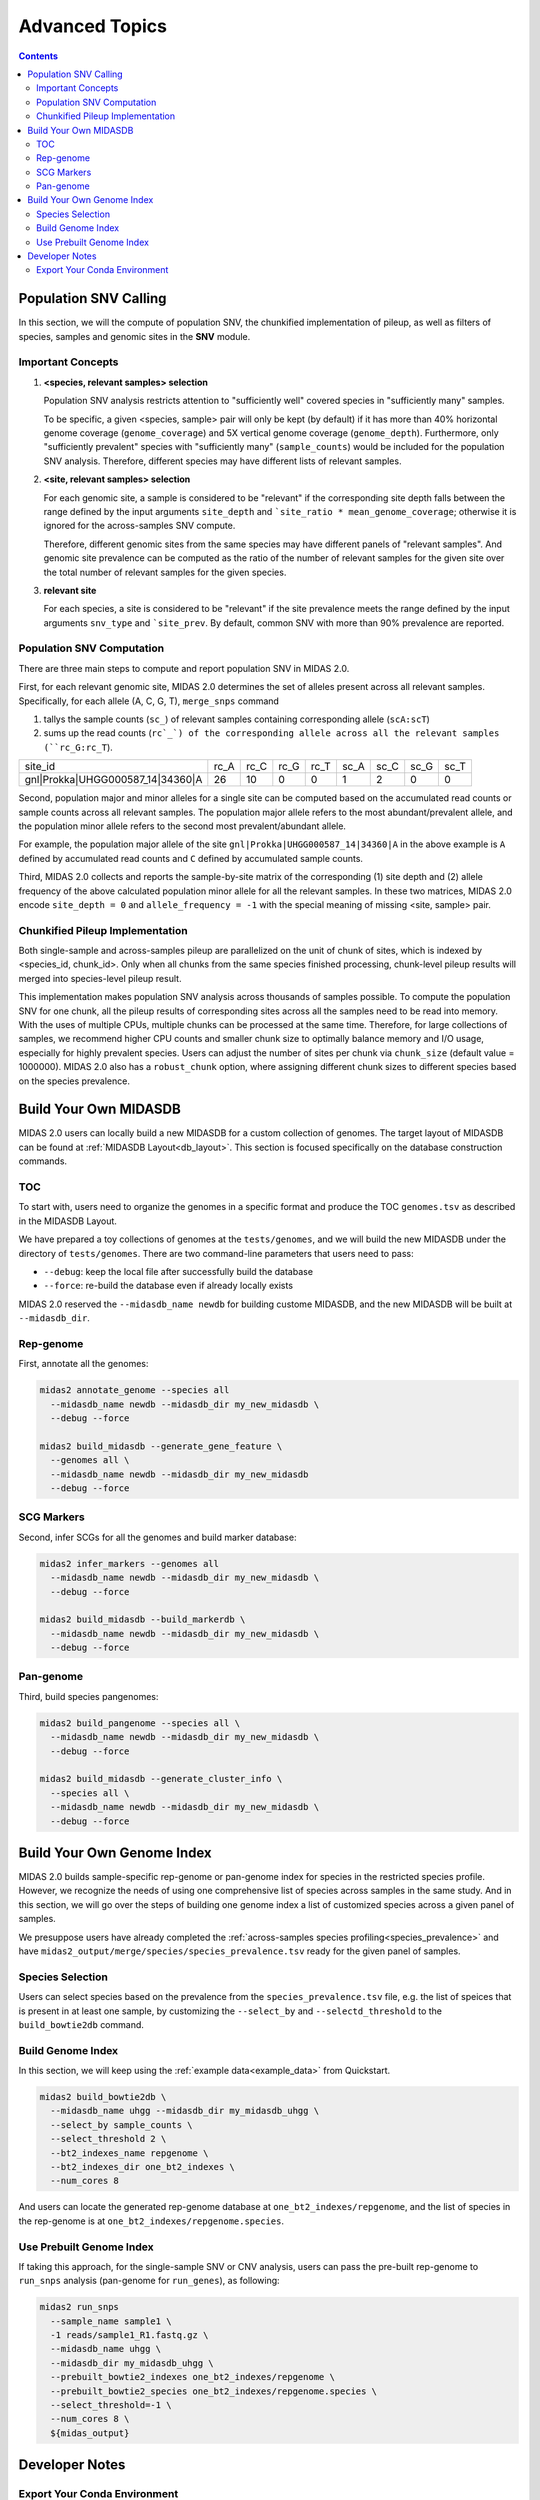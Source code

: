 
Advanced Topics
===============

.. contents::
   :depth: 3


.. _population_snv_calling:

Population SNV Calling
**********************

In this section, we will the compute of population SNV, the chunkified implementation of pileup, as well as filters of species, samples and genomic sites in the **SNV** module.

Important Concepts
------------------

#.  **<species, relevant samples> selection**

    Population SNV analysis restricts attention to "sufficiently well" covered species in "sufficiently many" samples.

    To be specific, a given <species, sample> pair will only be kept (by default) if it has more than 40% horizontal genome coverage (``genome_coverage``)
    and 5X vertical genome coverage (``genome_depth``).
    Furthermore, only "sufficiently prevalent" species with "sufficiently many" (``sample_counts``) would be included for the population SNV analysis.
    Therefore, different species may have different lists of relevant samples.

#.  **<site, relevant samples> selection**

    For each genomic site, a sample is considered to be "relevant" if the corresponding site depth falls between the range defined by the input
    arguments ``site_depth`` and ```site_ratio * mean_genome_coverage``; otherwise it is ignored for the across-samples SNV compute.

    Therefore, different genomic sites from the same species may have different panels of "relevant samples".
    And genomic site prevalence can be computed as the ratio of the number of relevant samples for the given site over the total number of relevant samples for the given species.

#.  **relevant site**

    For each species, a site is considered to be "relevant" if the site prevalence meets the range defined by the input arguments ``snv_type`` and ```site_prev``.
    By default, common SNV with more than 90% prevalence are reported.


.. _population_snv_computation:

Population SNV Computation
--------------------------

There are three main steps to compute and report population SNV in MIDAS 2.0.

First, for each relevant genomic site, MIDAS 2.0 determines the set of alleles present across all relevant samples.
Specifically, for each allele (A, C, G, T), ``merge_snps`` command

#. tallys the sample counts (``sc_``) of relevant samples containing corresponding allele (``scA:scT``)
#. sums up the read counts (``rc`_`) of the corresponding allele across all the relevant samples (``rc_G:rc_T``).

.. csv-table::
  :align: left

    site_id,rc_A,rc_C,rc_G,rc_T,sc_A,sc_C,sc_G,sc_T
    gnl|Prokka|UHGG000587_14|34360|A,26,10,0,0,1,2,0,0

Second, population major and minor alleles for a single site can be computed based on the
accumulated read counts or sample counts across all relevant samples.
The population major allele refers to the most abundant/prevalent allele, and
the population minor allele refers to the second most prevalent/abundant allele.

For example, the population major allele of the site ``gnl|Prokka|UHGG000587_14|34360|A`` in the above example is ``A`` defined
by accumulated read counts and ``C`` defined by accumulated sample counts.

Third, MIDAS 2.0 collects and reports the sample-by-site matrix of the corresponding (1) site depth and (2)
allele frequency of the above calculated population minor allele for all the relevant samples.
In these two matrices, MIDAS 2.0 encode ``site_depth = 0`` and ``allele_frequency = -1`` with the special meaning of missing <site, sample> pair.


Chunkified Pileup Implementation
--------------------------------

Both single-sample and across-samples pileup are parallelized on the unit of chunk of sites, which is indexed by <species_id, chunk_id>.
Only when all chunks from the same species finished processing, chunk-level pileup results will merged into species-level pileup result.

This implementation makes population SNV analysis across thousands of samples possible.
To compute the population SNV for one chunk, all the pileup results of corresponding sites across all the samples need to be read into memory.
With the uses of multiple CPUs, multiple chunks can be processed at the same time.
Therefore, for large collections of samples, we recommend higher CPU counts and smaller chunk size to
optimally balance memory and I/O usage, especially for highly prevalent species.
Users can adjust the number of sites per chunk via ``chunk_size`` (default value = 1000000).
MIDAS 2.0 also has a ``robust_chunk`` option, where assigning different chunk sizes to different species based on the species prevalence.



.. _build_your_own_database:

Build Your Own MIDASDB
**********************

MIDAS 2.0 users can locally build a new MIDASDB for a custom collection of genomes.
The target layout of MIDASDB can be found at :ref:`MIDASDB Layout<db_layout>`.
This section is focused specifically on the database construction commands.


TOC
---

To start with, users need to organize the genomes in a specific format and produce the TOC ``genomes.tsv`` as described in the MIDASDB Layout.

We have prepared a toy collections of genomes at the ``tests/genomes``, and we will build the new MIDASDB under the directory of ``tests/genomes``.
There are two command-line parameters that users need to pass:

- ``--debug``: keep the local file after successfully build the database
- ``--force``: re-build the database even if already locally exists

MIDAS 2.0 reserved the ``--midasdb_name newdb`` for building custome MIDASDB, and the new MIDASDB will be built at ``--midasdb_dir``.

Rep-genome
----------

First, annotate all the genomes:

.. code-block:: shell

  midas2 annotate_genome --species all
    --midasdb_name newdb --midasdb_dir my_new_midasdb \
    --debug --force

  midas2 build_midasdb --generate_gene_feature \
    --genomes all \
    --midasdb_name newdb --midasdb_dir my_new_midasdb
    --debug --force


SCG Markers
-----------

Second, infer SCGs for all the genomes and build marker database:

.. code-block:: shell

  midas2 infer_markers --genomes all
    --midasdb_name newdb --midasdb_dir my_new_midasdb \
    --debug --force

  midas2 build_midasdb --build_markerdb \
    --midasdb_name newdb --midasdb_dir my_new_midasdb \
    --debug --force


Pan-genome
----------

Third, build species pangenomes:

.. code-block:: shell

  midas2 build_pangenome --species all \
    --midasdb_name newdb --midasdb_dir my_new_midasdb \
    --debug --force

  midas2 build_midasdb --generate_cluster_info \
    --species all \
    --midasdb_name newdb --midasdb_dir my_new_midasdb \
    --debug --force


Build Your Own Genome Index
***************************


MIDAS 2.0 builds sample-specific rep-genome or pan-genome index for species in the restricted species profile.
However, we recognize the needs of using one comprehensive list of species across samples in the same study.
And in this section, we will go over the steps of building one genome index a list of customized species across a given panel of samples.

We presuppose users have already completed the :ref:`across-samples species profiling<species_prevalence>`
and have ``midas2_output/merge/species/species_prevalence.tsv`` ready for the given panel of samples.

Species Selection
-----------------

Users can select species based on the prevalence from the ``species_prevalence.tsv`` file, e.g. the list of speices that is present in at least one sample,
by customizing the ``--select_by`` and ``--selectd_threshold`` to the ``build_bowtie2db`` command.

Build Genome Index
------------------

In this section, we will keep using the :ref:`example data<example_data>` from Quickstart.

.. code-block:: shell

  midas2 build_bowtie2db \
    --midasdb_name uhgg --midasdb_dir my_midasdb_uhgg \
    --select_by sample_counts \
    --select_threshold 2 \
    --bt2_indexes_name repgenome \
    --bt2_indexes_dir one_bt2_indexes \
    --num_cores 8

And users can locate the generated rep-genome database at ``one_bt2_indexes/repgenome``, and the list of species in the rep-genome is at ``one_bt2_indexes/repgenome.species``.

Use Prebuilt Genome Index
-------------------------

If taking this approach, for the single-sample SNV or CNV analysis, users can pass the pre-built rep-genome to ``run_snps`` analysis (pan-genome for ``run_genes``), as following:

.. code-block:: shell

  midas2 run_snps
    --sample_name sample1 \
    -1 reads/sample1_R1.fastq.gz \
    --midasdb_name uhgg \
    --midasdb_dir my_midasdb_uhgg \
    --prebuilt_bowtie2_indexes one_bt2_indexes/repgenome \
    --prebuilt_bowtie2_species one_bt2_indexes/repgenome.species \
    --select_threshold=-1 \
    --num_cores 8 \
    ${midas_output}



Developer Notes
**********************

Export Your Conda Environment
-----------------------------

.. code-block:: shell

  conda update --all
  conda clean –all
  conda env export --no-builds | grep -v "^prefix:" > midas2.updated.yml
